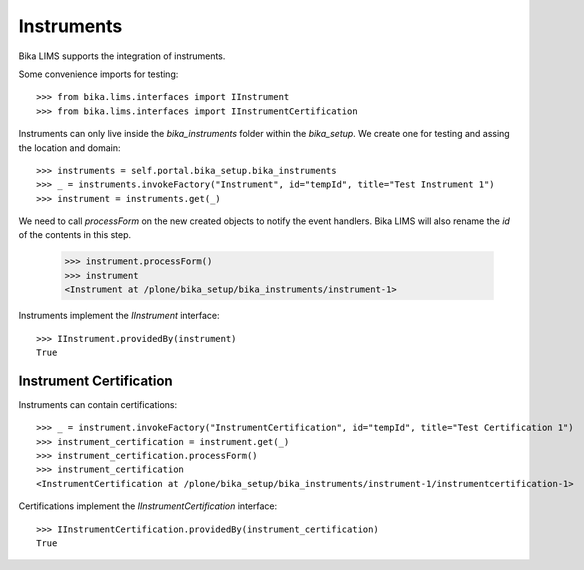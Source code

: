 Instruments
===========

Bika LIMS supports the integration of instruments.

Some convenience imports for testing::

    >>> from bika.lims.interfaces import IInstrument
    >>> from bika.lims.interfaces import IInstrumentCertification

Instruments can only live inside the `bika_instruments` folder within the `bika_setup`.
We create one for testing and assing the location and domain::

    >>> instruments = self.portal.bika_setup.bika_instruments
    >>> _ = instruments.invokeFactory("Instrument", id="tempId", title="Test Instrument 1")
    >>> instrument = instruments.get(_)

We need to call `processForm` on the new created objects to notify the event handlers.
Bika LIMS will also rename the `id` of the contents in this step.

    >>> instrument.processForm()
    >>> instrument
    <Instrument at /plone/bika_setup/bika_instruments/instrument-1>

Instruments implement the `IInstrument` interface::

    >>> IInstrument.providedBy(instrument)
    True


Instrument Certification
------------------------

Instruments can contain certifications::

    >>> _ = instrument.invokeFactory("InstrumentCertification", id="tempId", title="Test Certification 1")
    >>> instrument_certification = instrument.get(_)
    >>> instrument_certification.processForm()
    >>> instrument_certification
    <InstrumentCertification at /plone/bika_setup/bika_instruments/instrument-1/instrumentcertification-1>

Certifications implement the `IInstrumentCertification` interface::

    >>> IInstrumentCertification.providedBy(instrument_certification)
    True
